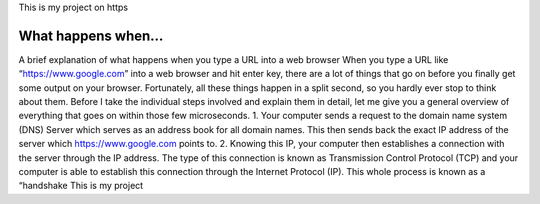 This is my project on https

What happens when...
====================
A brief explanation of what happens when you type
a URL into a web browser
When you type a URL like “https://www.google.com” into a web
browser and hit enter key, there are a lot of things that go on before
you finally get some output on your browser.
Fortunately, all these things happen in a split second, so you hardly
ever stop to think about them. Before I take the individual steps
involved and explain them in detail, let me give you a general
overview of everything that goes on within those few microseconds.
1. Your computer sends a request to the domain name system
(DNS)
Server which serves as an address book for all domain names.
This then sends back the exact IP address of the server which
https://www.google.com points to.
2. Knowing this IP, your computer then establishes a connection
with the server through the IP address. The type of this
connection is known as Transmission Control Protocol (TCP)
and your computer is able to establish this connection
through the Internet Protocol (IP). This whole process is
known as a “handshake
This is my project
